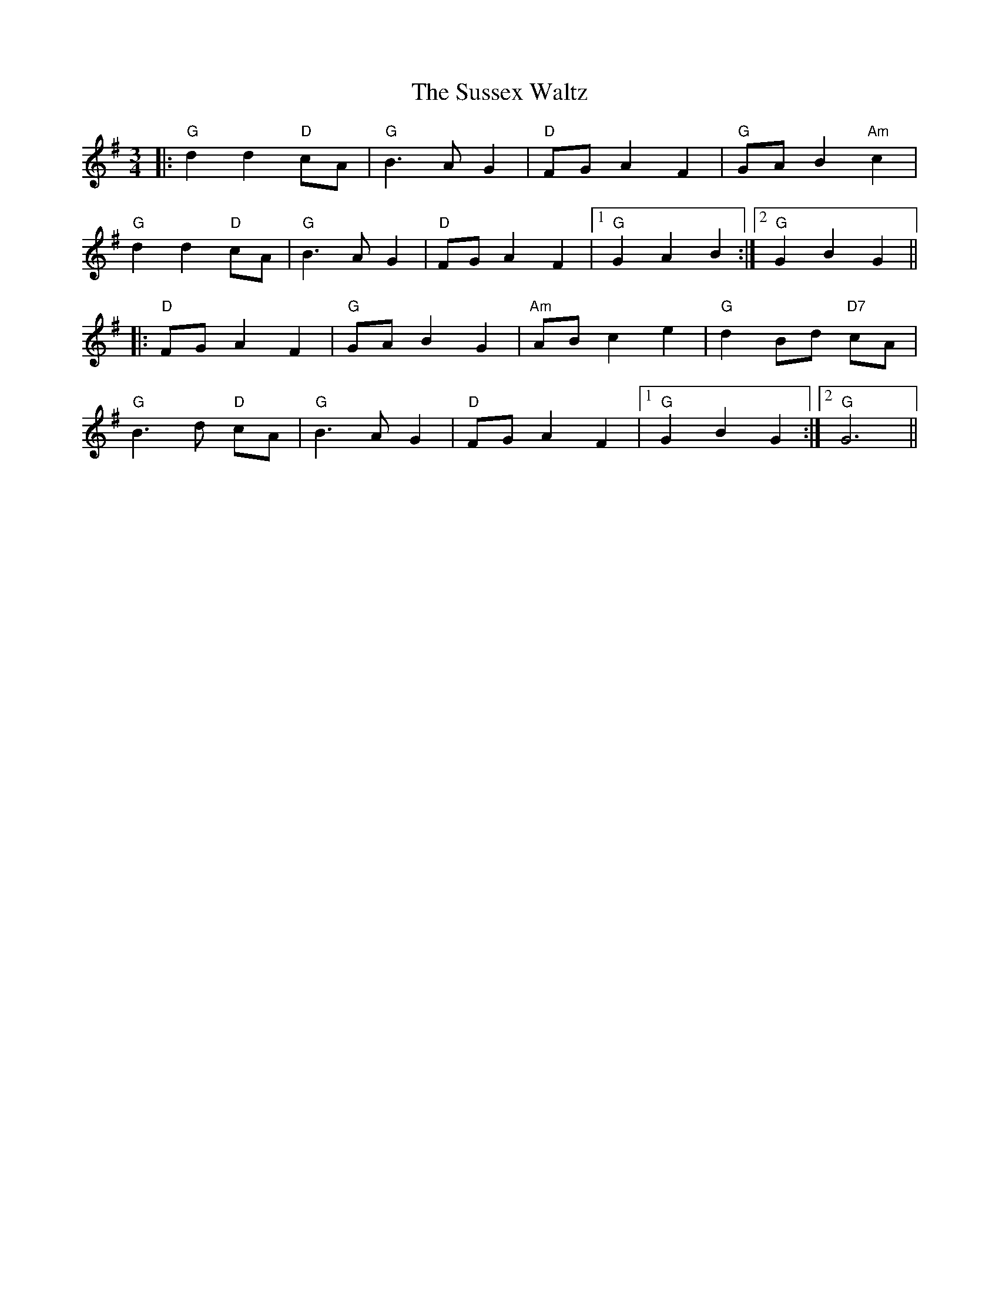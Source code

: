 X: 38944
T: Sussex Waltz, The
R: waltz
M: 3/4
K: Gmajor
|:"G" d2d2 "D" cA|"G" B3A G2|"D" FG A2F2|"G" GA B2 "Am" c2|
"G" d2d2 "D" cA|"G" B3A G2|"D" FG A2F2|1 "G" G2A2B2:|2 "G" G2B2G2||
|:"D" FG A2F2|"G" GA B2G2|"Am" AB c2e2|"G" d2 Bd "D7" cA|
"G" B3d "D" cA|"G" B3A G2|"D" FG A2F2|1 "G" G2B2G2:|2 "G" G6||

